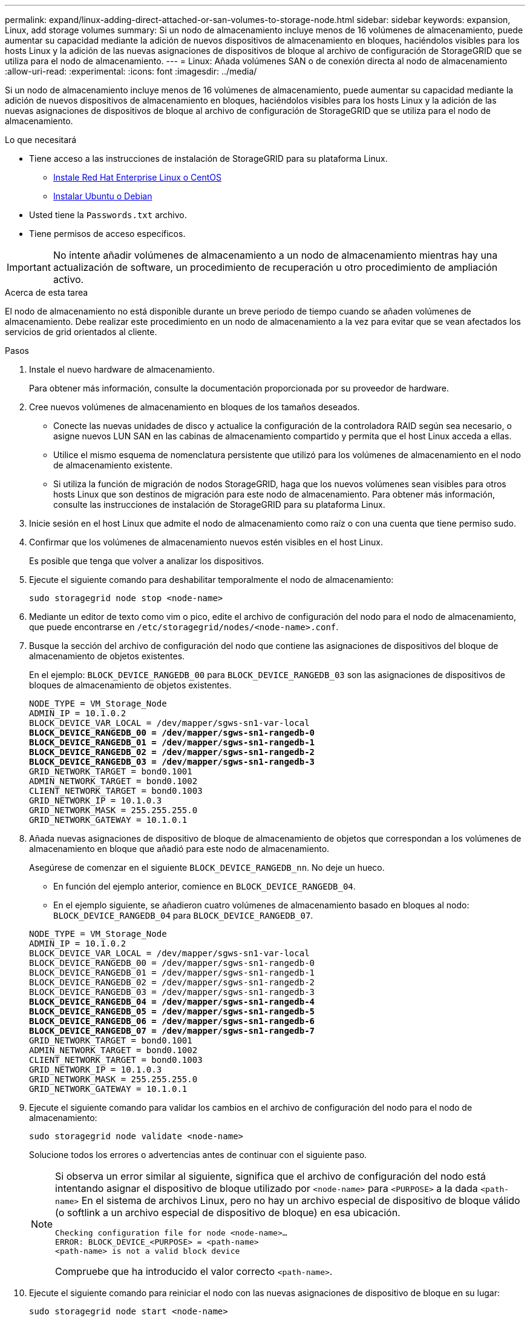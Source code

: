 ---
permalink: expand/linux-adding-direct-attached-or-san-volumes-to-storage-node.html 
sidebar: sidebar 
keywords: expansion, Linux, add storage volumes 
summary: Si un nodo de almacenamiento incluye menos de 16 volúmenes de almacenamiento, puede aumentar su capacidad mediante la adición de nuevos dispositivos de almacenamiento en bloques, haciéndolos visibles para los hosts Linux y la adición de las nuevas asignaciones de dispositivos de bloque al archivo de configuración de StorageGRID que se utiliza para el nodo de almacenamiento. 
---
= Linux: Añada volúmenes SAN o de conexión directa al nodo de almacenamiento
:allow-uri-read: 
:experimental: 
:icons: font
:imagesdir: ../media/


[role="lead"]
Si un nodo de almacenamiento incluye menos de 16 volúmenes de almacenamiento, puede aumentar su capacidad mediante la adición de nuevos dispositivos de almacenamiento en bloques, haciéndolos visibles para los hosts Linux y la adición de las nuevas asignaciones de dispositivos de bloque al archivo de configuración de StorageGRID que se utiliza para el nodo de almacenamiento.

.Lo que necesitará
* Tiene acceso a las instrucciones de instalación de StorageGRID para su plataforma Linux.
+
** xref:../rhel/index.adoc[Instale Red Hat Enterprise Linux o CentOS]
** xref:../ubuntu/index.adoc[Instalar Ubuntu o Debian]


* Usted tiene la `Passwords.txt` archivo.
* Tiene permisos de acceso específicos.



IMPORTANT: No intente añadir volúmenes de almacenamiento a un nodo de almacenamiento mientras hay una actualización de software, un procedimiento de recuperación u otro procedimiento de ampliación activo.

.Acerca de esta tarea
El nodo de almacenamiento no está disponible durante un breve periodo de tiempo cuando se añaden volúmenes de almacenamiento. Debe realizar este procedimiento en un nodo de almacenamiento a la vez para evitar que se vean afectados los servicios de grid orientados al cliente.

.Pasos
. Instale el nuevo hardware de almacenamiento.
+
Para obtener más información, consulte la documentación proporcionada por su proveedor de hardware.

. Cree nuevos volúmenes de almacenamiento en bloques de los tamaños deseados.
+
** Conecte las nuevas unidades de disco y actualice la configuración de la controladora RAID según sea necesario, o asigne nuevos LUN SAN en las cabinas de almacenamiento compartido y permita que el host Linux acceda a ellas.
** Utilice el mismo esquema de nomenclatura persistente que utilizó para los volúmenes de almacenamiento en el nodo de almacenamiento existente.
** Si utiliza la función de migración de nodos StorageGRID, haga que los nuevos volúmenes sean visibles para otros hosts Linux que son destinos de migración para este nodo de almacenamiento. Para obtener más información, consulte las instrucciones de instalación de StorageGRID para su plataforma Linux.


. Inicie sesión en el host Linux que admite el nodo de almacenamiento como raíz o con una cuenta que tiene permiso sudo.
. Confirmar que los volúmenes de almacenamiento nuevos estén visibles en el host Linux.
+
Es posible que tenga que volver a analizar los dispositivos.

. Ejecute el siguiente comando para deshabilitar temporalmente el nodo de almacenamiento:
+
`sudo storagegrid node stop <node-name>`

. Mediante un editor de texto como vim o pico, edite el archivo de configuración del nodo para el nodo de almacenamiento, que puede encontrarse en `/etc/storagegrid/nodes/<node-name>.conf`.
. Busque la sección del archivo de configuración del nodo que contiene las asignaciones de dispositivos del bloque de almacenamiento de objetos existentes.
+
En el ejemplo: `BLOCK_DEVICE_RANGEDB_00` para `BLOCK_DEVICE_RANGEDB_03` son las asignaciones de dispositivos de bloques de almacenamiento de objetos existentes.

+
[listing, subs="specialcharacters,quotes"]
----
NODE_TYPE = VM_Storage_Node
ADMIN_IP = 10.1.0.2
BLOCK_DEVICE_VAR_LOCAL = /dev/mapper/sgws-sn1-var-local
*BLOCK_DEVICE_RANGEDB_00 = /dev/mapper/sgws-sn1-rangedb-0*
*BLOCK_DEVICE_RANGEDB_01 = /dev/mapper/sgws-sn1-rangedb-1*
*BLOCK_DEVICE_RANGEDB_02 = /dev/mapper/sgws-sn1-rangedb-2*
*BLOCK_DEVICE_RANGEDB_03 = /dev/mapper/sgws-sn1-rangedb-3*
GRID_NETWORK_TARGET = bond0.1001
ADMIN_NETWORK_TARGET = bond0.1002
CLIENT_NETWORK_TARGET = bond0.1003
GRID_NETWORK_IP = 10.1.0.3
GRID_NETWORK_MASK = 255.255.255.0
GRID_NETWORK_GATEWAY = 10.1.0.1
----
. Añada nuevas asignaciones de dispositivo de bloque de almacenamiento de objetos que correspondan a los volúmenes de almacenamiento en bloque que añadió para este nodo de almacenamiento.
+
Asegúrese de comenzar en el siguiente `BLOCK_DEVICE_RANGEDB_nn`. No deje un hueco.

+
** En función del ejemplo anterior, comience en `BLOCK_DEVICE_RANGEDB_04`.
** En el ejemplo siguiente, se añadieron cuatro volúmenes de almacenamiento basado en bloques al nodo: `BLOCK_DEVICE_RANGEDB_04` para `BLOCK_DEVICE_RANGEDB_07`.


+
[listing, subs="specialcharacters,quotes"]
----
NODE_TYPE = VM_Storage_Node
ADMIN_IP = 10.1.0.2
BLOCK_DEVICE_VAR_LOCAL = /dev/mapper/sgws-sn1-var-local
BLOCK_DEVICE_RANGEDB_00 = /dev/mapper/sgws-sn1-rangedb-0
BLOCK_DEVICE_RANGEDB_01 = /dev/mapper/sgws-sn1-rangedb-1
BLOCK_DEVICE_RANGEDB_02 = /dev/mapper/sgws-sn1-rangedb-2
BLOCK_DEVICE_RANGEDB_03 = /dev/mapper/sgws-sn1-rangedb-3
*BLOCK_DEVICE_RANGEDB_04 = /dev/mapper/sgws-sn1-rangedb-4*
*BLOCK_DEVICE_RANGEDB_05 = /dev/mapper/sgws-sn1-rangedb-5*
*BLOCK_DEVICE_RANGEDB_06 = /dev/mapper/sgws-sn1-rangedb-6*
*BLOCK_DEVICE_RANGEDB_07 = /dev/mapper/sgws-sn1-rangedb-7*
GRID_NETWORK_TARGET = bond0.1001
ADMIN_NETWORK_TARGET = bond0.1002
CLIENT_NETWORK_TARGET = bond0.1003
GRID_NETWORK_IP = 10.1.0.3
GRID_NETWORK_MASK = 255.255.255.0
GRID_NETWORK_GATEWAY = 10.1.0.1
----
. Ejecute el siguiente comando para validar los cambios en el archivo de configuración del nodo para el nodo de almacenamiento:
+
`sudo storagegrid node validate <node-name>`

+
Solucione todos los errores o advertencias antes de continuar con el siguiente paso.

+
[NOTE]
====
Si observa un error similar al siguiente, significa que el archivo de configuración del nodo está intentando asignar el dispositivo de bloque utilizado por `<node-name>` para `<PURPOSE>` a la dada `<path-name>` En el sistema de archivos Linux, pero no hay un archivo especial de dispositivo de bloque válido (o softlink a un archivo especial de dispositivo de bloque) en esa ubicación.

[listing]
----
Checking configuration file for node <node-name>…
ERROR: BLOCK_DEVICE_<PURPOSE> = <path-name>
<path-name> is not a valid block device
----
Compruebe que ha introducido el valor correcto `<path-name>`.

====
. Ejecute el siguiente comando para reiniciar el nodo con las nuevas asignaciones de dispositivo de bloque en su lugar:
+
`sudo storagegrid node start <node-name>`

. Inicie sesión en el nodo de almacenamiento como administrador con la contraseña que aparece en `Passwords.txt` archivo.
. Compruebe que los servicios se inician correctamente:
+
.. Ver una lista del estado de todos los servicios del servidor: +
`sudo storagegrid-status`
+
El estado se actualiza automáticamente.

.. Espere a que todos los servicios se ejecuten o se verifiquen.
.. Salir de la pantalla de estado:
+
`Ctrl+C`



. Configure el nuevo almacenamiento para que lo utilice el nodo de almacenamiento:
+
.. Configure los nuevos volúmenes de almacenamiento:
+
`sudo add_rangedbs.rb`

+
Este script encuentra todos los volúmenes de almacenamiento nuevos y solicita que se los formatee.

.. Introduzca *y* para formatear los volúmenes de almacenamiento.
.. Si alguno de los volúmenes se ha formateado anteriormente, decida si desea reformatearlos.
+
*** Introduzca *y* para cambiar el formato.
*** Introduzca *n* para omitir el formateo.


.. Cuando se le solicite, introduzca *y* para detener los servicios de almacenamiento.
+
Los servicios de almacenamiento se detienen, y el `setup_rangedbs.sh` el script se ejecuta automáticamente. Una vez que los volúmenes están listos para su uso como recedbs, los servicios se inician de nuevo.



. Compruebe que los servicios se inician correctamente:
+
.. Ver una lista del estado de todos los servicios del servidor:
+
`sudo storagegrid-status`

+
El estado se actualiza automáticamente.

.. Espere a que todos los servicios se ejecuten o se verifiquen.
.. Salir de la pantalla de estado:
+
`Ctrl+C`



. Compruebe que el nodo de almacenamiento esté en línea:
+
.. Inicie sesión en Grid Manager mediante una xref:../admin/web-browser-requirements.adoc[navegador web compatible].
.. Seleccione *SUPPORT* > *Tools* > *Topología de cuadrícula*.
.. Seleccione *_site_* > *_Storage Node_* > *LDR* > *Storage*.
.. Seleccione la ficha *Configuración* y, a continuación, la ficha *Principal*.
.. Si la lista desplegable *Estado de almacenamiento - deseado* está establecida en sólo lectura o sin conexión, seleccione *en línea*.
.. Haga clic en *aplicar cambios*.


. Para ver los nuevos almacenes de objetos:
+
.. Seleccione *NODES* > *_site_* > *_Storage Node_* > *Storage*.
.. Consulte los detalles en la tabla *almacenes de objetos*.




.Resultado
Ahora se puede usar la capacidad ampliada de los nodos de almacenamiento para guardar datos de objetos.
